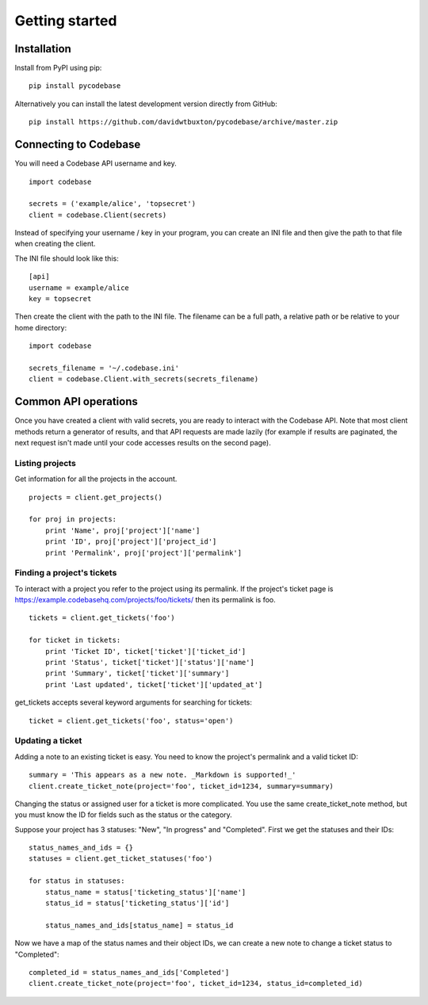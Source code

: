 ===============
Getting started
===============


Installation
------------

Install from PyPI using pip::

    pip install pycodebase

Alternatively you can install the latest development version directly from GitHub::

    pip install https://github.com/davidwtbuxton/pycodebase/archive/master.zip


Connecting to Codebase
----------------------

You will need a Codebase API username and key.

::

    import codebase

    secrets = ('example/alice', 'topsecret')
    client = codebase.Client(secrets)

Instead of specifying your username / key in your program, you can create an INI file and then give the path to that file when creating the client.

The INI file should look like this::

    [api]
    username = example/alice
    key = topsecret

Then create the client with the path to the INI file. The filename can be a full path, a relative path or be relative to your home directory::

    import codebase

    secrets_filename = '~/.codebase.ini'
    client = codebase.Client.with_secrets(secrets_filename)


Common API operations
---------------------

Once you have created a client with valid secrets, you are ready to interact with the Codebase API. Note that most client methods return a generator of results, and that API requests are made lazily (for example if results are paginated, the next request isn't made until your code accesses results on the second page).


Listing projects
~~~~~~~~~~~~~~~~

Get information for all the projects in the account.

::

    projects = client.get_projects()

    for proj in projects:
        print 'Name', proj['project']['name']
        print 'ID', proj['project']['project_id']
        print 'Permalink', proj['project']['permalink']


Finding a project's tickets
~~~~~~~~~~~~~~~~~~~~~~~~~~~

To interact with a project you refer to the project using its permalink. If the project's ticket page is https://example.codebasehq.com/projects/foo/tickets/ then its permalink is foo.

::

    tickets = client.get_tickets('foo')

    for ticket in tickets:
        print 'Ticket ID', ticket['ticket']['ticket_id']
        print 'Status', ticket['ticket']['status']['name']
        print 'Summary', ticket['ticket']['summary']
        print 'Last updated', ticket['ticket']['updated_at']


get_tickets accepts several keyword arguments for searching for tickets::

    ticket = client.get_tickets('foo', status='open')


Updating a ticket
~~~~~~~~~~~~~~~~~

Adding a note to an existing ticket is easy. You need to know the project's permalink and a valid ticket ID::

    summary = 'This appears as a new note. _Markdown is supported!_'
    client.create_ticket_note(project='foo', ticket_id=1234, summary=summary)

Changing the status or assigned user for a ticket is more complicated. You use the same create_ticket_note method, but you must know the ID for fields such as the status or the category.

Suppose your project has 3 statuses: "New", "In progress" and "Completed". First we get the statuses and their IDs::

    status_names_and_ids = {}
    statuses = client.get_ticket_statuses('foo')

    for status in statuses:
        status_name = status['ticketing_status']['name']
        status_id = status['ticketing_status']['id']

        status_names_and_ids[status_name] = status_id

Now we have a map of the status names and their object IDs, we can create a new note to change a ticket status to "Completed"::

    completed_id = status_names_and_ids['Completed']
    client.create_ticket_note(project='foo', ticket_id=1234, status_id=completed_id)
